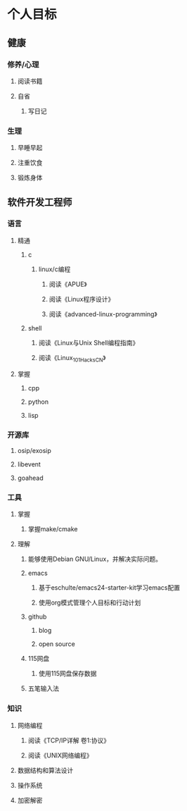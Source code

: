 * 个人目标

** 健康

*** 修养/心理
**** 阅读书籍
**** 自省
***** 写日记

*** 生理
**** 早睡早起
**** 注重饮食
**** 锻炼身体

** 软件开发工程师

*** 语言
**** 精通
***** c
****** linux/c编程
******* 阅读《APUE》
******* 阅读《Linux程序设计》
******* 阅读《advanced-linux-programming》

***** shell
****** 阅读《Linux与Unix Shell编程指南》
****** 阅读《Linux_101_Hacks_CN》
**** 掌握
***** cpp
***** python
***** lisp

*** 开源库
**** osip/exosip
**** libevent
**** goahead

*** 工具

**** 掌握
***** 掌握make/cmake
**** 理解
***** 能够使用Debian GNU/Linux，并解决实际问题。
***** emacs
****** 基于eschulte/emacs24-starter-kit学习emacs配置
****** 使用org模式管理个人目标和行动计划
***** github
****** blog
****** open source
***** 115网盘
****** 使用115网盘保存数据
***** 五笔输入法

*** 知识
**** 网络编程
***** 阅读《TCP/IP详解 卷1:协议》
***** 阅读《UNIX网络编程》
**** 数据结构和算法设计
**** 操作系统
**** 加密解密


